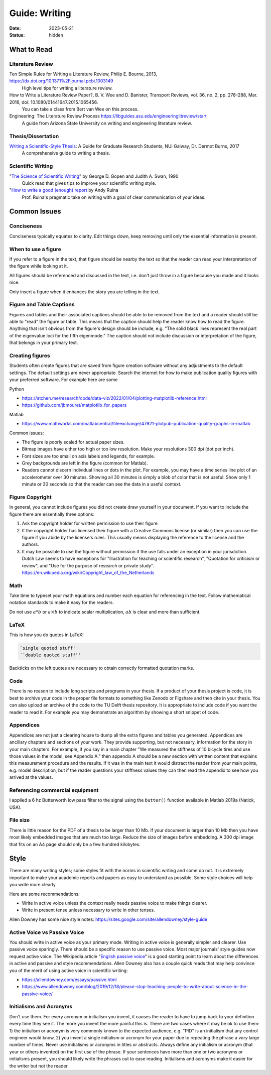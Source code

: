 ==============
Guide: Writing
==============

:date: 2023-05-21
:status: hidden

What to Read
============

Literature Review
-----------------

Ten Simple Rules for Writing a Literature Review, Philip E. Bourne, 2013, https://dx.doi.org/10.1371%2Fjournal.pcbi.1003149
   High level tips for writing a literature review.
How to Write a Literature Review Paper?, B. V. Wee and D. Banister, Transport Reviews, vol. 36, no. 2, pp. 278–288, Mar. 2016, doi: 10.1080/01441647.2015.1065456.
   You can take a class from Bert van Wee on this process.
Engineering: The Literature Review Process https://libguides.asu.edu/engineeringlitreview/start
   A guide from Arizona State University on writing and engineering literature
   review.

Thesis/Dissertation
-------------------

`Writing a Scientific-Style Thesis`_: A Guide for Graduate Research Students, NUI Galway, Dr. Dermot Burns, 2017
   A comprehensive guide to writing a thesis.

Scientific Writing
------------------

"`The Science of Scientific Writing <https://www.usenix.org/sites/default/files/gopen_and_swan_science_of_scientific_writing.pdf>`_" by George D. Gopen and Judith A. Swan, 1990
   Quick read that gives tips to improve your scientific writing style.
"`How to write a good (enough) report <http://ruina.tam.cornell.edu/research/joining/Practical_Writing_advice.html>`_ by Andy Ruina
   Prof. Ruina's pragmatic take on writing with a goal of clear communication
   of your ideas.

.. _Writing a Scientific-Style Thesis: https://www.nuigalway.ie/media/graduatestudies/files/writingascientificstylethesis/writing_a_scientific_thesis.pdf
.. _Guide to Writing a Literature Review for Science and Technology Students: https://lancaster.libguides.com/engineering/literaturereview

Common Issues
=============

Conciseness
-----------

Conciseness typically equates to clarity. Edit things down, keep removing until
only the essential information is present.

When to use a figure
--------------------

If you refer to a figure in the text, that figure should be nearby the text so
that the reader can read your interpretation of the figure while looking at it.

All figures should be referenced and discussed in the text, i.e. don't just
throw in a figure because you made and it looks nice.

Only insert a figure when it enhances the story you are telling in the text.

Figure and Table Captions
-------------------------

Figures and tables and their associated captions should be able to be removed
from the text and a reader should still be able to "read" the figure or table.
This means that the caption should help the reader know how to read the figure.
Anything that isn't obvious from the figure's design should be include, e.g.
"The solid black lines represent the real part of the eigenvalue loci for the
fifth eigenmode." The caption should not include discussion or interpretation
of the figure, that belongs in your primary text.

Creating figures
----------------

Students often create figures that are saved from figure creation software
without any adjustments to the default settings. The default settings are never
appropriate. Search the internet for how to make publication quality figures
with your preferred software. For example here are some

Python

- https://atchen.me/research/code/data-viz/2022/01/04/plotting-matplotlib-reference.html
- https://github.com/jbmouret/matplotlib_for_papers

Matlab

- https://www.mathworks.com/matlabcentral/fileexchange/47921-plotpub-publication-quality-graphs-in-matlab

Common issues:

- The figure is poorly scaled for actual paper sizes.
- Bitmap images have either too high or too low resolution. Make your
  resolutions 300 dpi (dot per inch).
- Font sizes are too small on axis labels and legends, for example.
- Grey backgrounds are left in the figure (common for Matlab).
- Readers cannot discern individual lines or dots in the plot. For example, you
  may have a time series line plot of an accelerometer over 30 minutes. Showing
  all 30 minutes is simply a blob of color that is not useful. Show only 1
  minute or 30 seconds so that the reader can see the data in a useful context.

Figure Copyright
----------------

In general, you cannot include figures you did not create draw yourself in your
document. If you want to include the figure there are essentially three
options:

1. Ask the copyright holder for written permission to use their figure.
2. If the copyright holder has licensed their figure with a Creative Commons
   license (or similar) then you can use the figure if you abide by the
   license's rules. This usually means displaying the reference to the license
   and the authors.
3. It may be possible to use the figure without permission if the use falls
   under an exception in your jurisdiction. Dutch Law seems to have exceptions
   for "Illustration for teaching or scientific research", "Quotation for
   criticism or review", and "Use for the purpose of research or private
   study". https://en.wikipedia.org/wiki/Copyright_law_of_the_Netherlands

Math
----

Take time to typeset your math equations and number each equation for
referencing in the text. Follow mathematical notation standards to make it easy
for the readers.

Do not use :math:`a*b` or :math:`a\times b` to indicate scalar multiplication,
:math:`ab` is clear and more than sufficient.

LaTeX
-----

This is how you do quotes in LaTeX!

.. code-block:: latex

   `single quoted stuff'
   ``double quoted stuff''

Backticks on the left quotes are necessary to obtain correctly formatted
quotation marks.

Code
----

There is no reason to include long scripts and programs in your thesis. If a
product of your thesis project is code, it is best to archive your code in the
proper file formats to something like Zenodo or Figshare and then cite in your
thesis. You can also upload an archive of the code to the TU Delft thesis
repository. It is appropriate to include code if you want the reader to read
it. For example you may demonstrate an algorithm by showing a short snippet of
code.

Appendices
----------

Appendices are not just a clearing house to dump all the extra figures and
tables you generated. Appendices are ancillary chapters and sections of your
work. They provide supporting, but not necessary, information for the story in
your main chapters. For example, if you say in a main chapter "We measured the
stiffness of 10 bicycle tires and use those values in the model, see Appendix
A." then appendix A should be a new section with written content that explains
this measurement procedure and the results. If it was in the main text it would
distract the reader from your main points, e.g. model description, but if the
reader questions your stiffness values they can then read the appendix to see
how you arrived at the values.

Referencing commercial equipment
--------------------------------

I applied a 6 hz Butterworth low pass filter to the signal using the
``butter()`` function available in Matlab 2019a (Natick, USA).

File size
---------

There is little reason for the PDF of a thesis to be larger than 10 Mb. If your
document is larger than 10 Mb then you have most likely embedded images that
are much too large. Reduce the size of images before embedding. A 300 dpi image
that fits on an A4 page should only be a few hundred kilobytes.

Style
=====

There are many writing styles; some styles fit with the norms in scientific
writing and some do not. It is extremely important to make your academic
reports and papers as easy to understand as possible. Some style choices will
help you write more clearly.

Here are some recommendations:

- Write in active voice unless the context really needs passive voice to make
  things clearer.
- Write in present tense unless necessary to write in other tenses.

Allen Downey has some nice style notes: https://sites.google.com/site/allendowney/style-guide

Active Voice vs Passive Voice
-----------------------------

You should write in active voice as your primary mode. Writing in active voice
is generally simpler and clearer. Use passive voice sparingly. There should be
a specific reason to use passive voice. Most major journals' style guides now
request active voice. The Wikipedia article "`English passive voice`_"  is a
good starting point to learn about the differences in active and passive and
style recommendations. Allen Downey also has a couple quick reads that may help
convince you of the merit of using active voice in scientific writing:

- https://allendowney.com/essays/passive.html
- https://www.allendowney.com/blog/2019/12/18/please-stop-teaching-people-to-write-about-science-in-the-passive-voice/

.. _English passive voice: https://en.wikipedia.org/wiki/English_passive_voice

Initialisms and Acronyms
------------------------

Don't use them. For every acronym or initialism you invent, it causes the
reader to have to jump back to your definition every time they see it. The more
you invent the more painful this is. There are two cases where it may be ok to
use them: 1) the initialism or acronym is very commonly known to the expected
audience, e.g.  "PID" is an initialism that any control engineer would know, 2)
you invent a single initialism or acronym for your paper due to repeating the
phrase a *very* large number of times. Never use initialisms or acronyms in
titles or abstracts.  Always define any initialism or acronym (that your or
others invented) on the first use of the phrase. If your sentences have more
than one or two acronyms or initialisms present, you should likely write the
phrases out to ease reading. Initialisms and acronyms make it easier for the
writer but not the reader.
